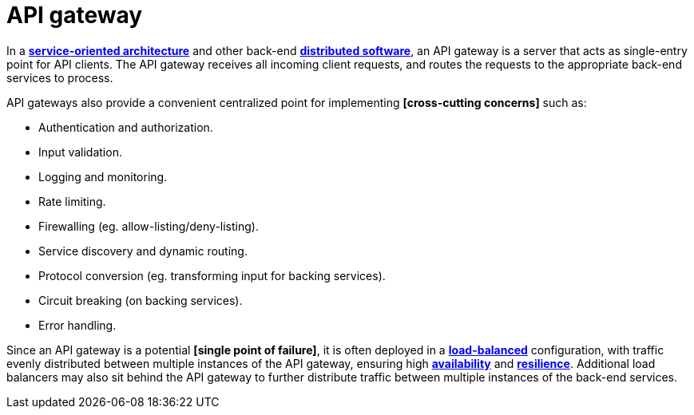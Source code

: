 = API gateway

// TODO: https://www.f5.com/glossary/api-gateway
// TODO: https://blog.algomaster.io/p/what-is-an-api-gateway

In a *link:./service-oriented-architecture.adoc[service-oriented architecture]* and other back-end *link:./distributed-system.adoc[distributed software]*, an API gateway is a server that acts as single-entry point for API clients. The API gateway receives all incoming client requests, and routes the requests to the appropriate back-end services to process.

API gateways also provide a convenient centralized point for implementing *[cross-cutting concerns]* such as:

* Authentication and authorization.
* Input validation.
* Logging and monitoring.
* Rate limiting.
* Firewalling (eg. allow-listing/deny-listing).
* Service discovery and dynamic routing.
* Protocol conversion (eg. transforming input for backing services).
* Circuit breaking (on backing services).
* Error handling.

Since an API gateway is a potential *[single point of failure]*, it is often deployed in a *link:./load-balancing.adoc[load-balanced]* configuration, with traffic evenly distributed between multiple instances of the API gateway, ensuring high *link:./availability.adoc[availability]* and *link:./fault-tolerance.adoc[resilience]*. Additional load balancers may also sit behind the API gateway to further distribute traffic between multiple instances of the back-end services.
